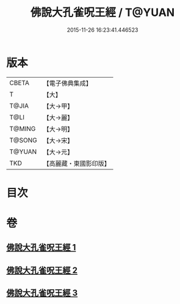 #+TITLE: 佛說大孔雀呪王經 / T@YUAN
#+DATE: 2015-11-26 16:23:41.446523
* 版本
 |     CBETA|【電子佛典集成】|
 |         T|【大】     |
 |     T@JIA|【大→甲】   |
 |      T@LI|【大→麗】   |
 |    T@MING|【大→明】   |
 |    T@SONG|【大→宋】   |
 |    T@YUAN|【大→元】   |
 |       TKD|【高麗藏・東國影印版】|

* 目次
* 卷
** [[file:KR6j0172_001.txt][佛說大孔雀呪王經 1]]
** [[file:KR6j0172_002.txt][佛說大孔雀呪王經 2]]
** [[file:KR6j0172_003.txt][佛說大孔雀呪王經 3]]
